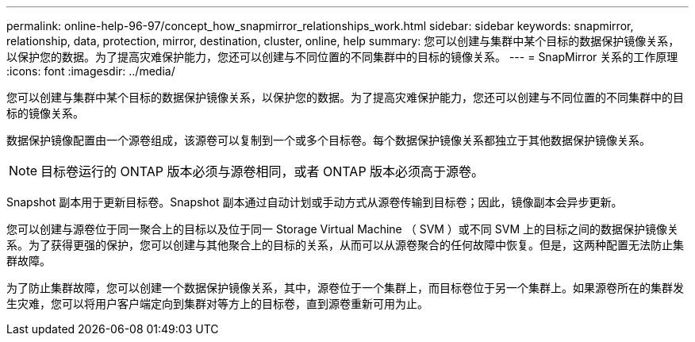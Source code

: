 ---
permalink: online-help-96-97/concept_how_snapmirror_relationships_work.html 
sidebar: sidebar 
keywords: snapmirror, relationship, data, protection, mirror, destination, cluster, online, help 
summary: 您可以创建与集群中某个目标的数据保护镜像关系，以保护您的数据。为了提高灾难保护能力，您还可以创建与不同位置的不同集群中的目标的镜像关系。 
---
= SnapMirror 关系的工作原理
:icons: font
:imagesdir: ../media/


[role="lead"]
您可以创建与集群中某个目标的数据保护镜像关系，以保护您的数据。为了提高灾难保护能力，您还可以创建与不同位置的不同集群中的目标的镜像关系。

数据保护镜像配置由一个源卷组成，该源卷可以复制到一个或多个目标卷。每个数据保护镜像关系都独立于其他数据保护镜像关系。

[NOTE]
====
目标卷运行的 ONTAP 版本必须与源卷相同，或者 ONTAP 版本必须高于源卷。

====
Snapshot 副本用于更新目标卷。Snapshot 副本通过自动计划或手动方式从源卷传输到目标卷；因此，镜像副本会异步更新。

您可以创建与源卷位于同一聚合上的目标以及位于同一 Storage Virtual Machine （ SVM ）或不同 SVM 上的目标之间的数据保护镜像关系。为了获得更强的保护，您可以创建与其他聚合上的目标的关系，从而可以从源卷聚合的任何故障中恢复。但是，这两种配置无法防止集群故障。

为了防止集群故障，您可以创建一个数据保护镜像关系，其中，源卷位于一个集群上，而目标卷位于另一个集群上。如果源卷所在的集群发生灾难，您可以将用户客户端定向到集群对等方上的目标卷，直到源卷重新可用为止。
